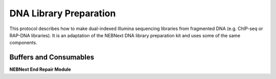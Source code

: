 DNA Library Preparation
=======================

This protocol describes how to make dual-indexed Illumina sequencing libraries from fragmented DNA (e.g. ChIP-seq or RAP-DNA libraries). It is an adaptation of the NEBNext DNA library preparation kit and uses some of the same components.

Buffers and Consumables
-----------------------

**NEBNext End Repair Module**



